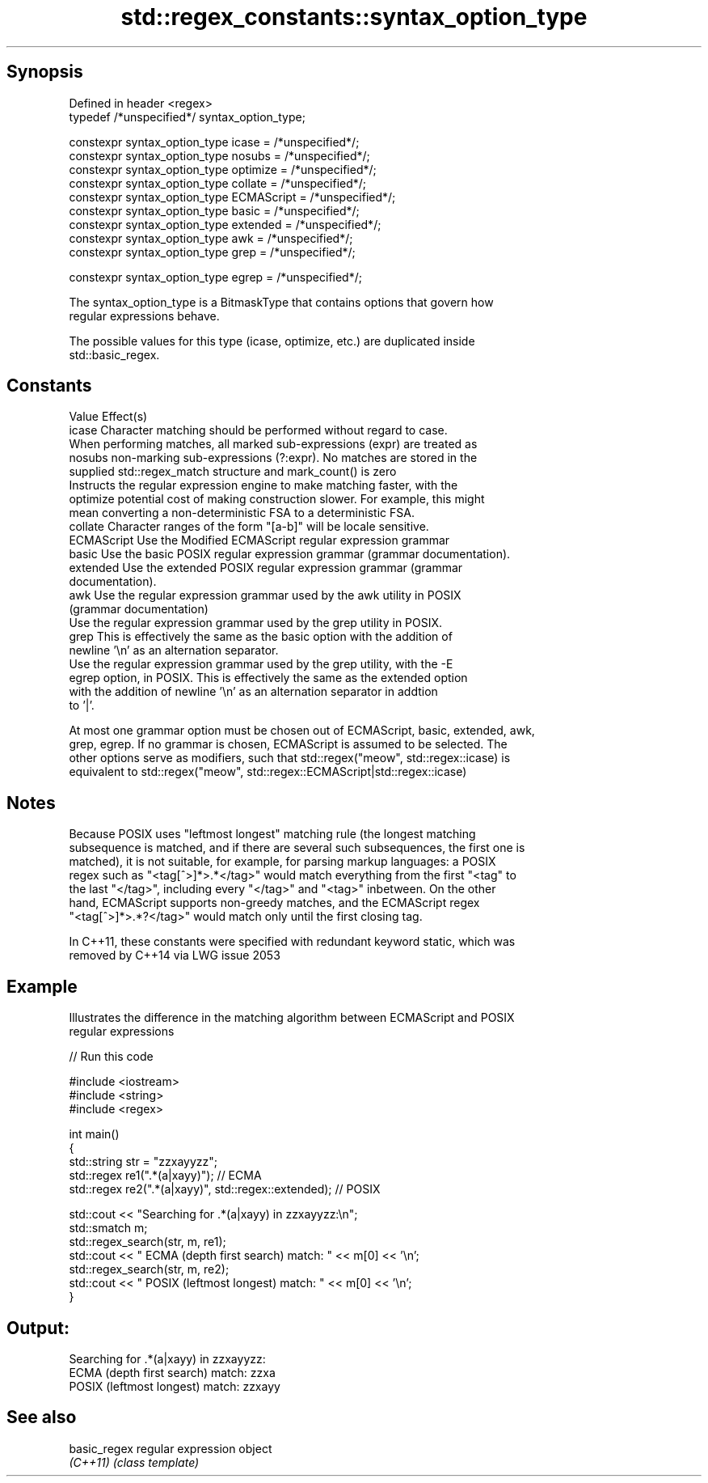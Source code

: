 .TH std::regex_constants::syntax_option_type 3 "Sep  4 2015" "2.0 | http://cppreference.com" "C++ Standard Libary"
.SH Synopsis
   Defined in header <regex>
   typedef /*unspecified*/ syntax_option_type;

   constexpr syntax_option_type icase = /*unspecified*/;
   constexpr syntax_option_type nosubs = /*unspecified*/;
   constexpr syntax_option_type optimize = /*unspecified*/;
   constexpr syntax_option_type collate = /*unspecified*/;
   constexpr syntax_option_type ECMAScript = /*unspecified*/;
   constexpr syntax_option_type basic = /*unspecified*/;
   constexpr syntax_option_type extended = /*unspecified*/;
   constexpr syntax_option_type awk = /*unspecified*/;
   constexpr syntax_option_type grep = /*unspecified*/;

   constexpr syntax_option_type egrep = /*unspecified*/;

   The syntax_option_type is a BitmaskType that contains options that govern how
   regular expressions behave.

   The possible values for this type (icase, optimize, etc.) are duplicated inside
   std::basic_regex.

.SH Constants

   Value      Effect(s)
   icase      Character matching should be performed without regard to case.
              When performing matches, all marked sub-expressions (expr) are treated as
   nosubs     non-marking sub-expressions (?:expr). No matches are stored in the
              supplied std::regex_match structure and mark_count() is zero
              Instructs the regular expression engine to make matching faster, with the
   optimize   potential cost of making construction slower. For example, this might
              mean converting a non-deterministic FSA to a deterministic FSA.
   collate    Character ranges of the form "[a-b]" will be locale sensitive.
   ECMAScript Use the Modified ECMAScript regular expression grammar
   basic      Use the basic POSIX regular expression grammar (grammar documentation).
   extended   Use the extended POSIX regular expression grammar (grammar
              documentation).
   awk        Use the regular expression grammar used by the awk utility in POSIX
              (grammar documentation)
              Use the regular expression grammar used by the grep utility in POSIX.
   grep       This is effectively the same as the basic option with the addition of
              newline '\\n' as an alternation separator.
              Use the regular expression grammar used by the grep utility, with the -E
   egrep      option, in POSIX. This is effectively the same as the extended option
              with the addition of newline '\\n' as an alternation separator in addtion
              to '|'.

   At most one grammar option must be chosen out of ECMAScript, basic, extended, awk,
   grep, egrep. If no grammar is chosen, ECMAScript is assumed to be selected. The
   other options serve as modifiers, such that std::regex("meow", std::regex::icase) is
   equivalent to std::regex("meow", std::regex::ECMAScript|std::regex::icase)

.SH Notes

   Because POSIX uses "leftmost longest" matching rule (the longest matching
   subsequence is matched, and if there are several such subsequences, the first one is
   matched), it is not suitable, for example, for parsing markup languages: a POSIX
   regex such as "<tag[^>]*>.*</tag>" would match everything from the first "<tag" to
   the last "</tag>", including every "</tag>" and "<tag>" inbetween. On the other
   hand, ECMAScript supports non-greedy matches, and the ECMAScript regex
   "<tag[^>]*>.*?</tag>" would match only until the first closing tag.

   In C++11, these constants were specified with redundant keyword static, which was
   removed by C++14 via LWG issue 2053

.SH Example

   Illustrates the difference in the matching algorithm between ECMAScript and POSIX
   regular expressions

   
// Run this code

 #include <iostream>
 #include <string>
 #include <regex>

 int main()
 {
     std::string str = "zzxayyzz";
     std::regex re1(".*(a|xayy)"); // ECMA
     std::regex re2(".*(a|xayy)", std::regex::extended); // POSIX

     std::cout << "Searching for .*(a|xayy) in zzxayyzz:\\n";
     std::smatch m;
     std::regex_search(str, m, re1);
     std::cout << " ECMA (depth first search) match: " << m[0] << '\\n';
     std::regex_search(str, m, re2);
     std::cout << " POSIX (leftmost longest)  match: " << m[0] << '\\n';
 }

.SH Output:

 Searching for .*(a|xayy) in zzxayyzz:
  ECMA (depth first search) match: zzxa
  POSIX (leftmost longest)  match: zzxayy

.SH See also

   basic_regex regular expression object
   \fI(C++11)\fP     \fI(class template)\fP
